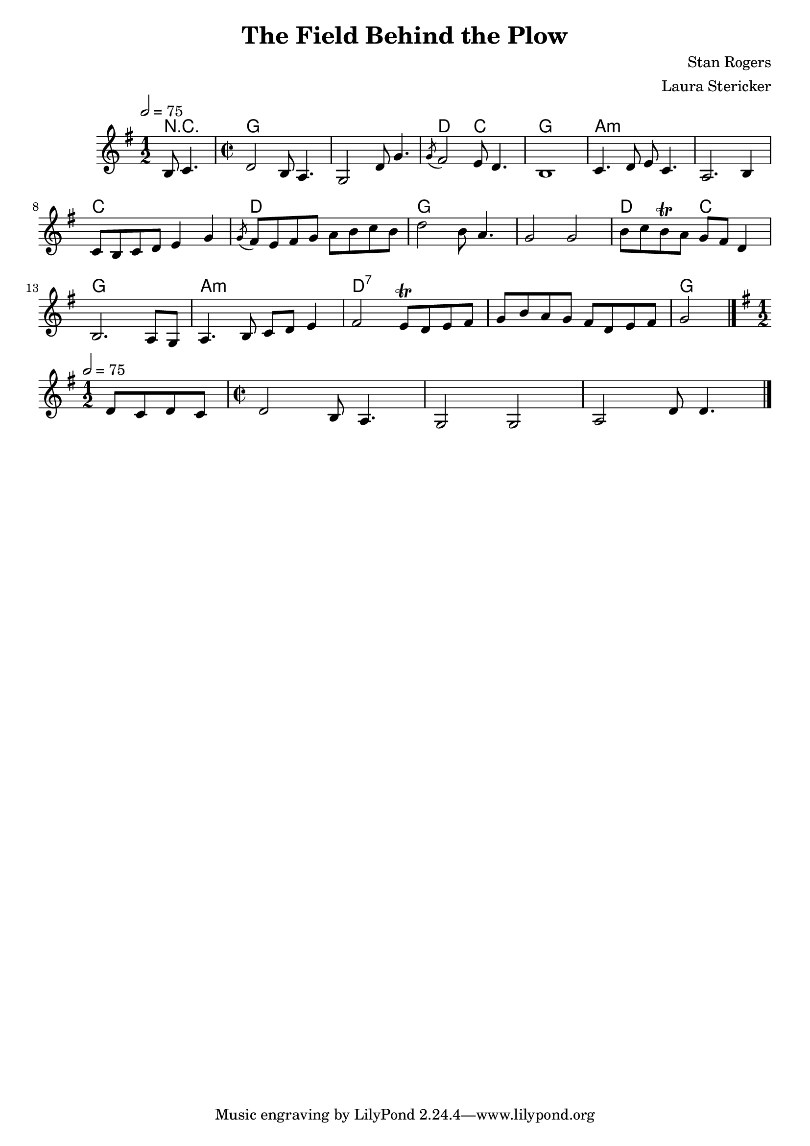 \header {
  title = "The Field Behind the Plow"
  composer = "Stan Rogers"
  arranger = "Laura Stericker"
}

\score {
<<
  \chordmode {
    \set ChordNames.midiInstrument = "acoustic guitar (nylon)"
    % short version: chords are probably the same as the verse
    r2
    g\breve d2 c g1 a\breve:m c1 d g\breve d2 c g1 a1:m d\breve:7 g % exact position of final g unclear
  }
  \new Staff \with {midiInstrument = #"violin"} \relative c' {
    \time 1/2
    \key g \major 
    \tempo 2 = 75
    b8 c4. |
    \time 2/2
    d2 b8 a4. |
    g2 d'8 g4. |
    \acciaccatura  g8 fis2 e8 d4. |
    b1 |
    c4. d8 e c4. |
    a2. b4 |
    c8 b c d e4 g |
    \acciaccatura  g8 fis8 e fis g a b c b |
    d2 b8 a4. |
    g2 g |
    b8 c b\trill a g fis d4 | % not totally sure if it's a trill, but definitely something weird
    b2. a8 g |
    a4. b8 c d e4 |
    fis2 e8\trill d e fis |
    g b a g fis d e fis |
    g2 
    \bar "|."
    \break

    % bridge - draft
    \time 1/2
    \key g \major 
    \tempo 2 = 75
    % some held notes, then:
    d8 c d c |
    \time 2/2
    d2 b8 a4. |
    g2 g |
    a d8 d4.
    \bar "|."
  }
  
  >>
  \midi {}
  \layout {}
}